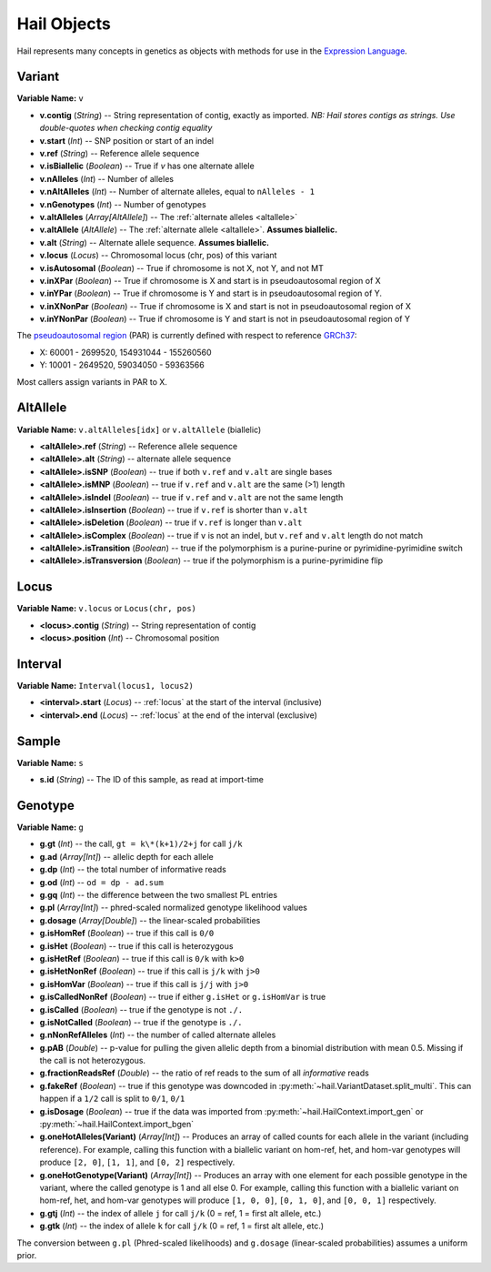 .. _sec-objects:

============
Hail Objects
============

Hail represents many concepts in genetics as objects with methods for use in the `Expression Language <https://hail.is/expr_lang.html>`_.

.. _variant:

-------
Variant
-------

**Variable Name:** ``v``

- **v.contig** (*String*) -- String representation of contig, exactly as imported.  *NB: Hail stores contigs as strings.  Use double-quotes when checking contig equality*
- **v.start** (*Int*) -- SNP position or start of an indel
- **v.ref** (*String*) -- Reference allele sequence
- **v.isBiallelic** (*Boolean*) -- True if `v` has one alternate allele
- **v.nAlleles** (*Int*) -- Number of alleles
- **v.nAltAlleles** (*Int*) -- Number of alternate alleles, equal to ``nAlleles - 1``
- **v.nGenotypes** (*Int*) -- Number of genotypes
- **v.altAlleles** (*Array[AltAllele]*) -- The :ref:`alternate alleles <altallele>`
- **v.altAllele** (*AltAllele*) -- The :ref:`alternate allele <altallele>`.  **Assumes biallelic.**
- **v.alt** (*String*) -- Alternate allele sequence.  **Assumes biallelic.**
- **v.locus** (*Locus*) -- Chromosomal locus (chr, pos) of this variant
- **v.isAutosomal** (*Boolean*) -- True if chromosome is not X, not Y, and not MT
- **v.inXPar** (*Boolean*) -- True if chromosome is X and start is in pseudoautosomal region of X
- **v.inYPar** (*Boolean*) -- True if chromosome is Y and start is in pseudoautosomal region of Y.
- **v.inXNonPar** (*Boolean*) -- True if chromosome is X and start is not in pseudoautosomal region of X
- **v.inYNonPar** (*Boolean*) -- True if chromosome is Y and start is not in pseudoautosomal region of Y

The `pseudoautosomal region <https://en.wikipedia.org/wiki/Pseudoautosomal_region>`_ (PAR) is currently defined with respect to reference `GRCh37 <http://www.ncbi.nlm.nih.gov/projects/genome/assembly/grc/human/>`_:

- X: 60001 - 2699520, 154931044 - 155260560
- Y: 10001 - 2649520, 59034050 - 59363566

Most callers assign variants in PAR to X.

.. _altallele:

---------
AltAllele
---------

**Variable Name:** ``v.altAlleles[idx]`` or ``v.altAllele`` (biallelic)

- **<altAllele>.ref** (*String*) -- Reference allele sequence
- **<altAllele>.alt** (*String*)  -- alternate allele sequence
- **<altAllele>.isSNP** (*Boolean*) -- true if both ``v.ref`` and ``v.alt`` are single bases
- **<altAllele>.isMNP** (*Boolean*) -- true if ``v.ref`` and ``v.alt`` are the same (>1) length
- **<altAllele>.isIndel** (*Boolean*) -- true if ``v.ref`` and ``v.alt`` are not the same length
- **<altAllele>.isInsertion** (*Boolean*) -- true if ``v.ref`` is shorter than ``v.alt``
- **<altAllele>.isDeletion** (*Boolean*) -- true if ``v.ref`` is longer than ``v.alt``
- **<altAllele>.isComplex** (*Boolean*) -- true if ``v`` is not an indel, but ``v.ref`` and ``v.alt`` length do not match
- **<altAllele>.isTransition** (*Boolean*) -- true if the polymorphism is a purine-purine or pyrimidine-pyrimidine switch
- **<altAllele>.isTransversion** (*Boolean*) -- true if the polymorphism is a purine-pyrimidine flip

.. _locus:

-----
Locus
-----

**Variable Name:** ``v.locus`` or ``Locus(chr, pos)``

- **<locus>.contig** (*String*) -- String representation of contig
- **<locus>.position** (*Int*) -- Chromosomal position

.. _interval:

--------
Interval
--------

**Variable Name:** ``Interval(locus1, locus2)``

- **<interval>.start** (*Locus*) -- :ref:`locus` at the start of the interval (inclusive)
- **<interval>.end** (*Locus*) -- :ref:`locus` at the end of the interval (exclusive)

.. _sample:

------
Sample
------

**Variable Name:** ``s``

- **s.id** (*String*) -- The ID of this sample, as read at import-time

.. _genotype:

--------
Genotype
--------

**Variable Name:** ``g``

- **g.gt** (*Int*) -- the call, ``gt = k\*(k+1)/2+j`` for call ``j/k``
- **g.ad** (*Array[Int]*) -- allelic depth for each allele
- **g.dp** (*Int*) -- the total number of informative reads
- **g.od** (*Int*) -- ``od = dp - ad.sum``
- **g.gq** (*Int*) -- the difference between the two smallest PL entries
- **g.pl** (*Array[Int]*) -- phred-scaled normalized genotype likelihood values
- **g.dosage** (*Array[Double]*) -- the linear-scaled probabilities
- **g.isHomRef** (*Boolean*) -- true if this call is ``0/0``
- **g.isHet** (*Boolean*) -- true if this call is heterozygous
- **g.isHetRef** (*Boolean*) -- true if this call is ``0/k`` with ``k>0``
- **g.isHetNonRef** (*Boolean*) -- true if this call is ``j/k`` with ``j>0``
- **g.isHomVar** (*Boolean*) -- true if this call is ``j/j`` with ``j>0``
- **g.isCalledNonRef** (*Boolean*) -- true if either ``g.isHet`` or ``g.isHomVar`` is true
- **g.isCalled** (*Boolean*) -- true if the genotype is not ``./.``
- **g.isNotCalled** (*Boolean*) -- true if the genotype is ``./.``
- **g.nNonRefAlleles** (*Int*) -- the number of called alternate alleles
- **g.pAB** (*Double*)  -- p-value for pulling the given allelic depth from a binomial distribution with mean 0.5.  Missing if the call is not heterozygous.
- **g.fractionReadsRef** (*Double*) -- the ratio of ref reads to the sum of all *informative* reads
- **g.fakeRef** (*Boolean*) -- true if this genotype was downcoded in :py:meth:`~hail.VariantDataset.split_multi`.  This can happen if a ``1/2`` call is split to ``0/1``, ``0/1``
- **g.isDosage** (*Boolean*) -- true if the data was imported from :py:meth:`~hail.HailContext.import_gen` or :py:meth:`~hail.HailContext.import_bgen`
- **g.oneHotAlleles(Variant)** (*Array[Int]*) -- Produces an array of called counts for each allele in the variant (including reference).  For example, calling this function with a biallelic variant on hom-ref, het, and hom-var genotypes will produce ``[2, 0]``, ``[1, 1]``, and ``[0, 2]`` respectively.
- **g.oneHotGenotype(Variant)** (*Array[Int]*) -- Produces an array with one element for each possible genotype in the variant, where the called genotype is 1 and all else 0.  For example, calling this function with a biallelic variant on hom-ref, het, and hom-var genotypes will produce ``[1, 0, 0]``, ``[0, 1, 0]``, and ``[0, 0, 1]`` respectively.
- **g.gtj** (*Int*) -- the index of allele ``j`` for call ``j/k`` (0 = ref, 1 = first alt allele, etc.)
- **g.gtk** (*Int*) -- the index of allele ``k`` for call ``j/k`` (0 = ref, 1 = first alt allele, etc.)


The conversion between ``g.pl`` (Phred-scaled likelihoods) and ``g.dosage`` (linear-scaled probabilities) assumes a uniform prior.
